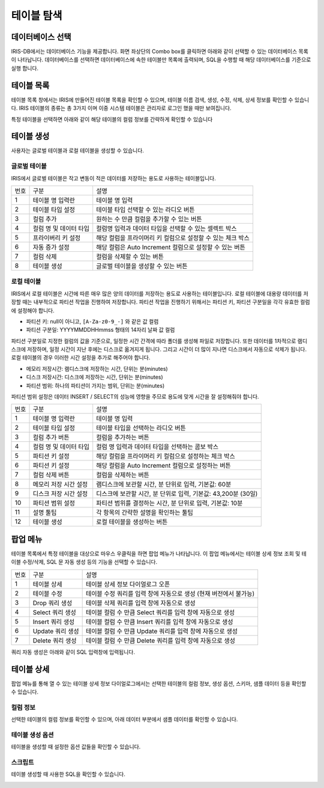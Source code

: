 테이블 탐색
========================================


데이터베이스 선택
----------------------------------------
IRIS-DB에서는 데이터베이스 기능을 제공합니다. 화면 좌상단의 Combo box를 클릭하면 아래와 같이 선택할 수 있는 데이터베이스 목록이 나타납니다.
데이터베이스를 선택하면 데이터베이스에 속한 테이블만 목록에 출력되며, SQL을 수행할 때 해당 데이터베이스를 기준으로 실행 합니다.

.. image:: ./images/ko/database2.png


테이블 목록
----------------------------------------
테이블 목록 창에서는 IRIS에 만들어진 테이블 목록을 확인할 수 있으며, 테이블 이름 검색, 생성, 수정, 삭제, 상세 정보를 확인할 수 있습니다. IRIS 테이블의 종류는 총 3가지 이며 이중 시스템 테이블은 관리자로 로그인 했을 때만 보여집니다.

특정 테이블을 선택하면 아래와 같이 해당 테이블의 컬럼 정보를 간략하게 확인할 수 있습니다

.. image:: ./images/ko/table-list2.png


테이블 생성
----------------------------------------
사용자는 글로벌 테이블과 로컬 테이블을 생성할 수 있습니다.


글로벌 테이블
~~~~~~~~~~~~~~~~~~~~~~~~~~~~~~~~~~~~~~
IRIS에서 글로벌 테이블은 작고 변동이 적은 데이터를 저장하는 용도로 사용하는 테이블입니다.

.. image:: ./images/ko/create_table_global.png

========  ==================================  =====================================================================================================================================================================================
번호      구분                                설명
--------  ----------------------------------  -------------------------------------------------------------------------------------------------------------------------------------------------------------------------------------
1         테이블 명 입력란                    테이블 명 입력
2         테이블 타입 설정                    테이블 타입 선택할 수 있는 라디오 버튼
3         컬럼 추가                           원하는 수 만큼 컬럼을 추가할 수 있는 버튼
4         컬럼 명 및 데이터 타입              컬럼명 입력과 데이터 타입을 선택할 수 있는 셀렉트 박스
5         프라이버리 키 설정                  해당 컬럼을 프라이머리 키 컬럼으로 설정할 수 있는 체크 박스
6         자동 증가 설정                      해당 컬럼은 Auto Increment 컬럼으로 설정할 수 있는 버튼
7         컬럼 삭제                           컬럼을 삭제할 수 있는 버튼
8         테이블 생성                         글로벌 테이블을 생성할 수 있는 버튼
========  ==================================  =====================================================================================================================================================================================



로컬 테이블
~~~~~~~~~~~~~~~~~~~~~~~~~~~~~~~~~~~~~~
IRIS에서 로컬 테이블은 시간에 따른 매우 많은 양의 데이터를 저장하는 용도로 사용하는 테이블입니다.
로컬 테이블에 대용량 데이터를 저장할 때는 내부적으로 파티션 작업을 진행하여 저장합니다. 파티션 작업을 진행하기 위해서는 파티션 키, 파티션 구분일을 각각 유효한 컬럼에 설정해야 합니다.

- 파티션 키: null이 아니고, ``[A-Za-z0-9_-]`` 와 같은 값 컬럼
- 파티션 구분일: YYYYMMDDHHmmss 형태의 14자리 날짜 값 컬럼

파티션 구분일로 지정한 컬럼의 값을 기준으로, 일정한 시간 간격에 따라 폴더를 생성해 파일로 저장합니다. 또한 데이터를 1차적으로 램디스크에 저장하며, 일정 시간이 지난 후에는 디스크로 옮겨지게 됩니다. 그리고 시간이 더 많이 지나면 디스크에서 자동으로 삭제가 됩니다. 로컬 테이블의 경우 이러한 시간 설정을 추가로 해주어야 합니다.

- 메모리 저장시간: 램디스크에 저장하는 시간, 단위는 분(minutes)
- 디스크 저장시간: 디스크에 저장하는 시간, 단위는 분(minutes)
- 파티션 범위: 하나의 파티션이 가지는 범위, 단위는 분(minutes)

파티션 범위 설정은 데이터 INSERT / SELECT의 성능에 영향을 주므로 용도에 맞게 시간을 잘 설정해줘야 합니다.

.. image:: ./images/ko/create_table_local.png

========  ==================================  =====================================================================================================================================================================================
번호      구분                                설명
--------  ----------------------------------  -------------------------------------------------------------------------------------------------------------------------------------------------------------------------------------
1         테이블 명 입력란                    테이블 명 입력
2         테이블 타입 설정                    테이블 타입을 선택하는 라디오 버튼
3         컬럼 추가 버튼                      컬럼을 추가하는 버튼
4         컬럼 명 및 데이터 타입              컬럼 명 입력과 데이터 타입을 선택하는 콤보 박스
5         파티션 키 설정                      해당 컬럼을 프라이머리 키 컬럼으로 설정하는 체크 박스
6         파티션 키 설정                      해당 컬럼을 Auto Increment 컬럼으로 설정하는 버튼
7         컬럼 삭제 버튼                      컬럼을 삭제하는 버튼
8         메모리 저장 시간 설정               램디스크에 보관할 시간, 분 단위로 입력, 기본값: 60분
9         디스크 저장 시간 설정               디스크에 보관할 시간, 분 단위로 입력, 기본값: 43,200분 (30일)
10        파티션 범위 설정                    파티션 범위를 결정하는 시간, 분 단위로 입력, 기본값: 10분
11        설명 툴팁                           각 항목의 간략한 설명을 확인하는 툴팁
12        테이블 생성                         로컬 테이블을 생성하는 버튼
========  ==================================  =====================================================================================================================================================================================


팝업 메뉴
----------------------------------------
테이블 목록에서 특정 테이블을 대상으로 마우스 우클릭을 하면 팝업 메뉴가 나타납니다. 이 팝업 메뉴에서는 테이블 상세 정보 조회 및 테이블 수정/삭제, SQL 문 자동 생성 등의 기능을 선택할 수 있습니다.

.. image:: ./images/ko/detail-table1.png

========  ==================================  =====================================================================================================================================================================================
번호      구분                                설명
--------  ----------------------------------  -------------------------------------------------------------------------------------------------------------------------------------------------------------------------------------
1         테이블 상세                         테이블 상세 정보 다이얼로그 오픈
2         테이블 수정                         테이블 수정 쿼리를 입력 창에 자동으로 생성 (현재 버전에서 불가능)
3         Drop 쿼리 생성                      테이블 삭제 쿼리를 입력 창에 자동으로 생성
4         Select 쿼리 생성                    테이블 컬럼 수 만큼 Select 쿼리를 입력 창에 자동으로 생성
5         Insert 쿼리 생성                    테이블 컬럼 수 만큼 Insert 쿼리를 입력 창에 자동으로 생성
6         Update 쿼리 생성                    테이블 컬럼 수 만큼 Update 쿼리를 입력 창에 자동으로 생성
7         Delete 쿼리 생성                    테이블 컬럼 수 만큼 Delete 쿼리를 입력 창에 자동으로 생성
========  ==================================  =====================================================================================================================================================================================

쿼리 자동 생성은 아래와 같이 SQL 입력창에 입력됩니다.

.. image:: ./images/ko/auto-query1.png


테이블 상세
----------------------------------------
팝업 메뉴를 통해 열 수 있는 테이블 상세 정보 다이얼로그에서는 선택한 테이블의 컬럼 정보, 생성 옵션, 스키마, 샘플 데이터 등을 확인할 수 있습니다.

컬럼 정보
~~~~~~~~~~~~~~~~~~~~~~~~~~~~~~~~~~~~~~
선택한 테이블의 컬럼 정보를 확인할 수 있으며, 아래 데이터 부분에서 샘플 데이터를 확인할 수 있습니다.

.. image:: ./images/ko/detail-table2.png


테이블 생성 옵션
~~~~~~~~~~~~~~~~~~~~~~~~~~~~~~~~~~~~~~
테이블을 생성할 때 설정한 옵션 값들을 확인할 수 있습니다.

.. image:: ./images/ko/detail-table3.png


스크립트
~~~~~~~~~~~~~~~~~~~~~~~~~~~~~~~~~~~~~~
테이블 생성할 때 사용한 SQL을 확인할 수 있습니다.

.. image:: ./images/ko/detail-table4.png
